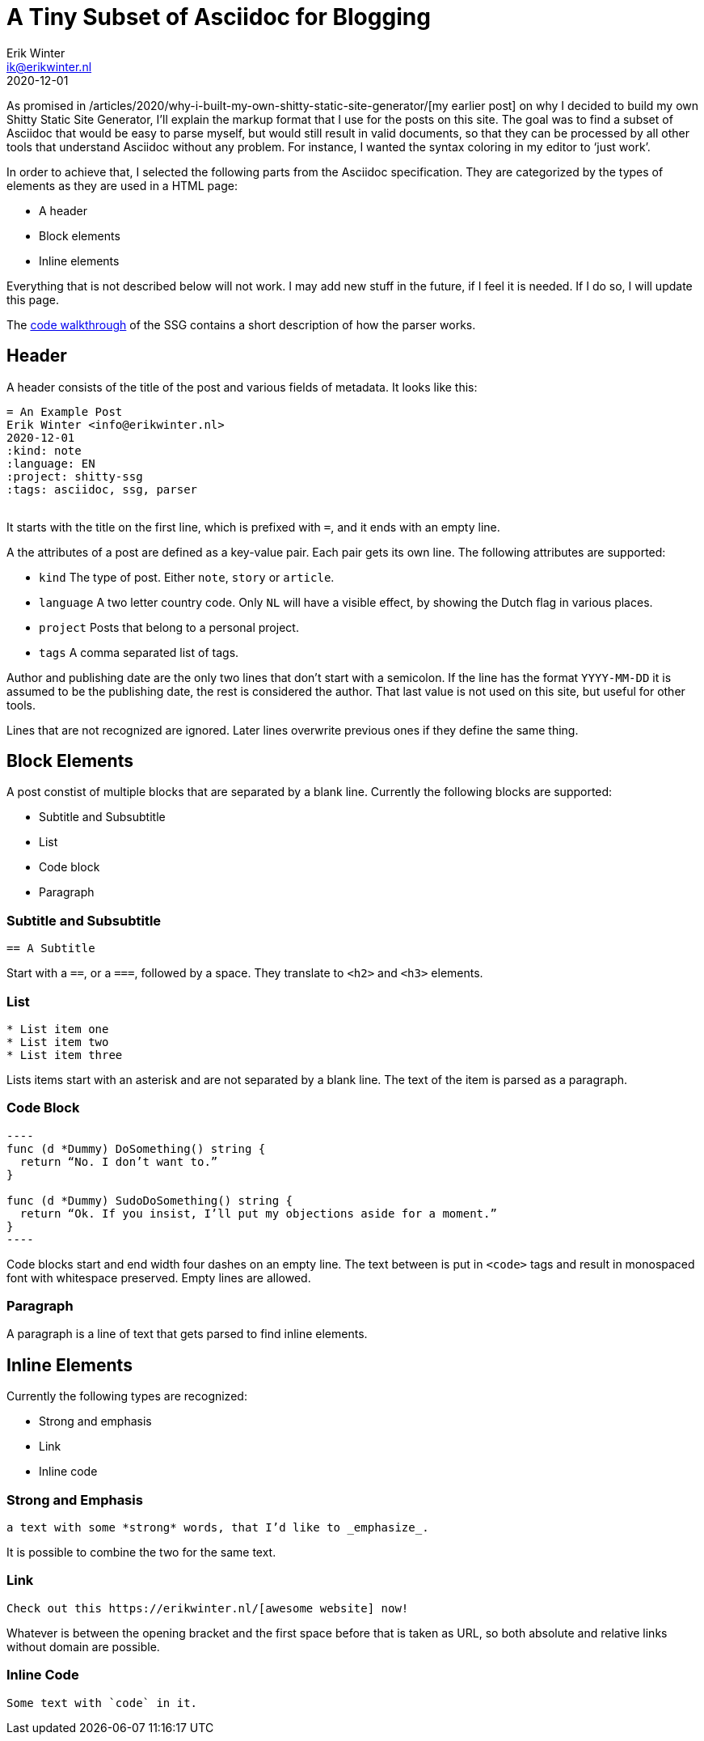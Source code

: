 = A Tiny Subset of Asciidoc for Blogging
Erik Winter <ik@erikwinter.nl>
2020-12-01
:kind: essay
:tags: asciidoc
:project: shitty-ssg
:language: EN

As promised in /articles/2020/why-i-built-my-own-shitty-static-site-generator/[my earlier post] on why I decided to build my own Shitty Static Site Generator, I’ll explain the markup format that I use for the posts on this site. The goal was to find a subset of Asciidoc that would be easy to parse myself, but would still result in valid documents, so that they can be processed by all other tools that understand Asciidoc without any problem. For instance, I wanted the syntax coloring in my editor to ‘just work’.

In order to achieve that, I selected the following parts from the Asciidoc specification. They are categorized by the types of elements as they are used in a HTML page:

* A header
* Block elements
* Inline elements

Everything that is not described below will not work. I may add new stuff in the future, if I feel it is needed. If I do so, I will update this page.

The https://erikwinter.nl/articles/2021/shitty-ssg-code-walkthrough/[code walkthrough] of the SSG contains a short description of how the parser works.

== Header

A header consists of the title of the post and various fields of metadata. It looks like this: 

----
= An Example Post
Erik Winter <info@erikwinter.nl>
2020-12-01
:kind: note
:language: EN
:project: shitty-ssg
:tags: asciidoc, ssg, parser
​
----

It starts with the title on the first line, which is prefixed with `=`, and it ends with an empty line.

A the attributes of a post are defined as a key-value pair. Each pair gets its own line. The following attributes are supported:

* `kind` The type of post. Either `note`, `story` or `article`.
* `language` A two letter country code. Only `NL` will have a visible effect, by showing the Dutch flag in various places.
* `project` Posts that belong to a personal project.
* `tags` A comma separated list of tags.

Author and publishing date are the only two lines that don’t start with a semicolon. If the line has the format `YYYY-MM-DD` it is assumed to be the publishing date, the rest is considered the author. That last value is not used on this site, but useful for other tools.

Lines that are not recognized are ignored. Later lines overwrite previous ones if they define the same thing.

== Block Elements

A post constist of multiple blocks that are separated by a blank line. Currently the following blocks are supported:

* Subtitle and Subsubtitle
* List
* Code block
* Paragraph

=== Subtitle and Subsubtitle

----
== A Subtitle
----

Start with a `==`, or a `===`, followed by a space. They translate to `<h2>` and `<h3>` elements.

=== List

----
* List item one
* List item two
* List item three
----

Lists items start with an asterisk and are not separated by a blank line. The text of the item is parsed as a paragraph.

=== Code Block

----
​----
func (d *Dummy) DoSomething() string {
  return “No. I don’t want to.”
}

func (d *Dummy) SudoDoSomething() string {
  return “Ok. If you insist, I’ll put my objections aside for a moment.”
}
​----
----

Code blocks start and end width four dashes on an empty line. The text between is put in `<code>` tags and result in monospaced font with whitespace preserved. Empty lines are allowed. 

=== Paragraph

A paragraph is a line of text that gets parsed to find inline elements.

== Inline Elements

Currently the following types are recognized:

* Strong and emphasis
* Link
* Inline code

=== Strong and Emphasis

----
a text with some *strong* words, that I’d like to _emphasize_.
----

It is possible to combine the two for the same text.

=== Link

----
Check out this https://erikwinter.nl/[awesome website] now! 
----

Whatever is between the opening bracket and the first space before that is taken as URL, so both absolute and relative links without domain are possible.

=== Inline Code

----
Some text with `code` in it.
----

